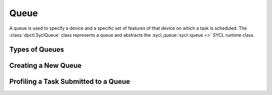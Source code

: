 .. _queues:

#####
Queue
#####

A queue is used to specify a device and a specific set of features of that
device on which a task is scheduled. The :class:`dpctl.SyclQueue` class
represents a queue and abstracts the :sycl_queue:`sycl::queue <>` SYCL runtime
class.

Types of Queues
---------------

Creating a New Queue
--------------------

Profiling a Task Submitted to a Queue
-------------------------------------

